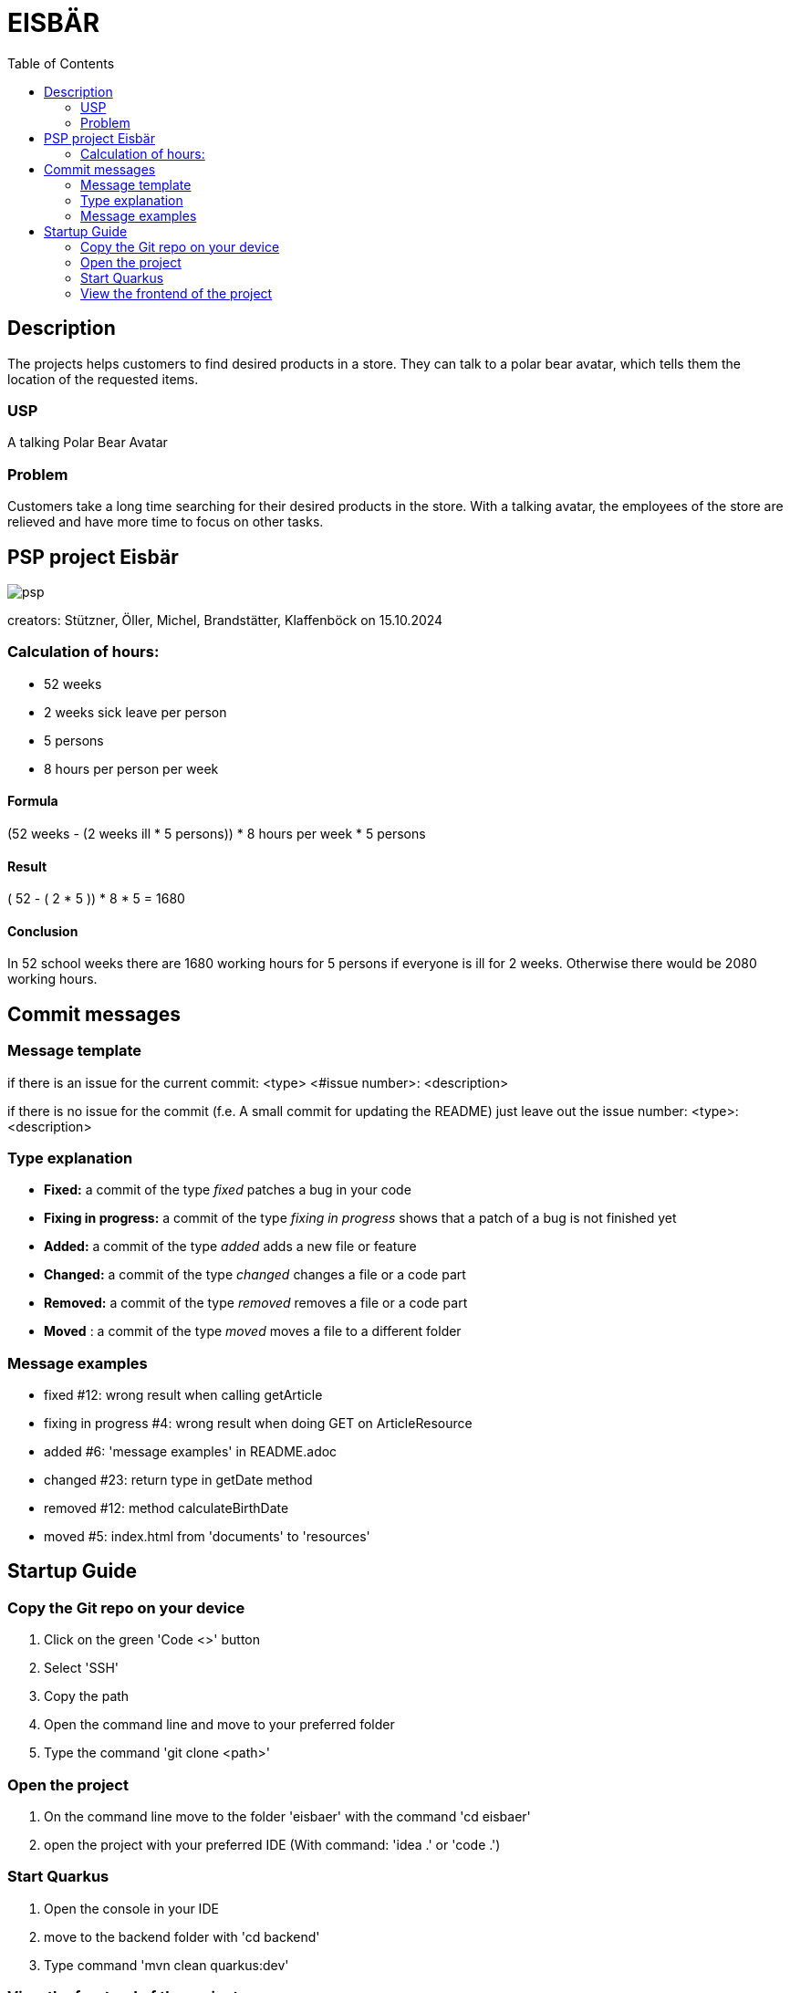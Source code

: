 :toc: macro

= EISBÄR

toc::[]

== Description

The projects helps customers to find desired products in a store.
They can talk to a polar bear avatar, which tells them the location of the requested items.

=== USP
A talking Polar Bear Avatar

=== Problem
Customers take a long time searching for their desired products in the store.
With a talking avatar, the employees of the store are relieved and have more time to focus on other tasks.

== PSP project Eisbär
image::./documents/psp.png[]

creators: Stützner, Öller, Michel, Brandstätter, Klaffenböck on 15.10.2024

=== Calculation of hours:
* 52 weeks
* 2 weeks sick leave per person
* 5 persons
* 8 hours per person per week

==== Formula
(52 weeks - (2 weeks ill * 5 persons)) * 8 hours per week * 5 persons

==== Result
( 52 - ( 2 * 5 )) * 8 * 5 = 1680

==== Conclusion
In 52 school weeks there are 1680 working hours for 5 persons if everyone is ill for 2 weeks.
Otherwise there would be 2080 working hours.

== Commit messages

=== Message template
if there is an issue for the current commit:
<type> <#issue number>: <description>

if there is no issue for the commit (f.e. A small commit for updating the README) just leave out the issue number:
<type>: <description>

=== Type explanation
* *Fixed:* a commit of the type _fixed_ patches a bug in your code
* *Fixing in progress:* a commit of the type _fixing in progress_ shows that a patch of a bug is not finished yet
* *Added:* a commit of the type _added_ adds a new file or feature
* *Changed:* a commit of the type _changed_ changes a file or a code part
* *Removed:* a commit of the type _removed_ removes a file or a code part
* *Moved* : a commit of the type _moved_ moves a file to a different folder

=== Message examples
* fixed #12: wrong result when calling getArticle
* fixing in progress #4: wrong result when doing GET on ArticleResource
* added #6: 'message examples' in README.adoc
* changed #23: return type in getDate method
* removed #12: method calculateBirthDate
* moved #5: index.html from 'documents' to 'resources'

== Startup Guide

=== Copy the Git repo on your device
1. Click on the green 'Code <>' button
2. Select 'SSH'
3. Copy the path
4. Open the command line and move to your preferred folder
5. Type the command 'git clone <path>'

=== Open the project
1. On the command line move to the folder 'eisbaer' with the command 'cd eisbaer'
2. open the project with your preferred IDE (With command: 'idea .' or 'code .')

=== Start Quarkus
1. Open the console in your IDE
2. move to the backend folder with 'cd backend'
3. Type command 'mvn clean quarkus:dev'

=== View the frontend of the project
1. Open your preferred Browser
2. type 'http://localhost:8080/' and press enter

